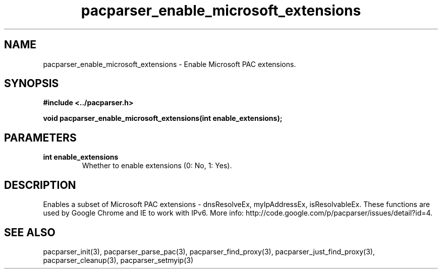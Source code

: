 .\" WARNING! THIS FILE WAS GENERATED AUTOMATICALLY BY c2man!
.\" DO NOT EDIT! CHANGES MADE TO THIS FILE WILL BE LOST!
.TH "pacparser_enable_microsoft_extensions" 3 "30 June 2010" "c2man pacparser.h"
.SH "NAME"
pacparser_enable_microsoft_extensions \- Enable Microsoft PAC extensions.
.SH "SYNOPSIS"
.ft B
#include <../pacparser.h>
.sp
void pacparser_enable_microsoft_extensions(int enable_extensions);
.ft R
.SH "PARAMETERS"
.TP
.B "int enable_extensions"
Whether to enable extensions (0: No, 1: Yes).
.SH "DESCRIPTION"
Enables a subset of Microsoft PAC extensions - dnsResolveEx, myIpAddressEx,
isResolvableEx. These functions are used by Google Chrome and IE to work
with IPv6. More info: http://code.google.com/p/pacparser/issues/detail?id=4.
.SH "SEE ALSO"
pacparser_init(3),
pacparser_parse_pac(3),
pacparser_find_proxy(3),
pacparser_just_find_proxy(3),
pacparser_cleanup(3),
pacparser_setmyip(3)
